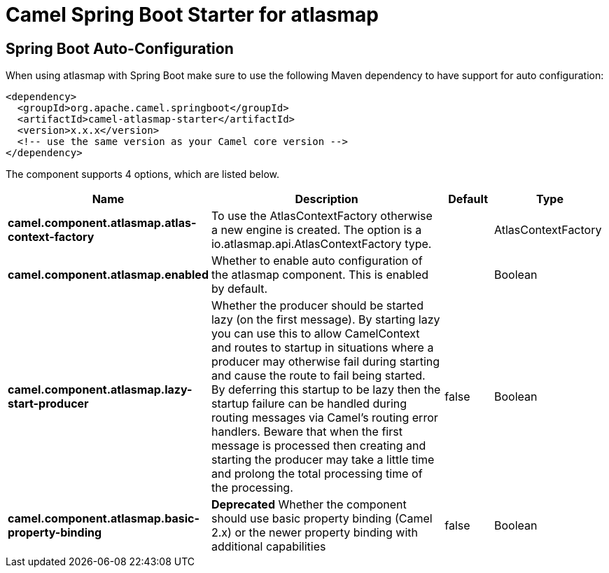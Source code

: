 // spring-boot-auto-configure options: START
:page-partial:
:doctitle: Camel Spring Boot Starter for atlasmap

== Spring Boot Auto-Configuration

When using atlasmap with Spring Boot make sure to use the following Maven dependency to have support for auto configuration:

[source,xml]
----
<dependency>
  <groupId>org.apache.camel.springboot</groupId>
  <artifactId>camel-atlasmap-starter</artifactId>
  <version>x.x.x</version>
  <!-- use the same version as your Camel core version -->
</dependency>
----


The component supports 4 options, which are listed below.



[width="100%",cols="2,5,^1,2",options="header"]
|===
| Name | Description | Default | Type
| *camel.component.atlasmap.atlas-context-factory* | To use the AtlasContextFactory otherwise a new engine is created. The option is a io.atlasmap.api.AtlasContextFactory type. |  | AtlasContextFactory
| *camel.component.atlasmap.enabled* | Whether to enable auto configuration of the atlasmap component. This is enabled by default. |  | Boolean
| *camel.component.atlasmap.lazy-start-producer* | Whether the producer should be started lazy (on the first message). By starting lazy you can use this to allow CamelContext and routes to startup in situations where a producer may otherwise fail during starting and cause the route to fail being started. By deferring this startup to be lazy then the startup failure can be handled during routing messages via Camel's routing error handlers. Beware that when the first message is processed then creating and starting the producer may take a little time and prolong the total processing time of the processing. | false | Boolean
| *camel.component.atlasmap.basic-property-binding* | *Deprecated* Whether the component should use basic property binding (Camel 2.x) or the newer property binding with additional capabilities | false | Boolean
|===


// spring-boot-auto-configure options: END
